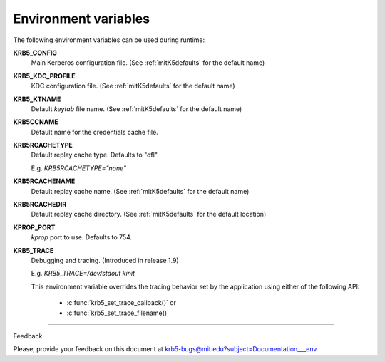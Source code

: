 Environment variables
==========================

The following environment variables can be used during runtime:


**KRB5_CONFIG** 
           Main Kerberos configuration file.
           (See :ref:`mitK5defaults` for the default name)

**KRB5_KDC_PROFILE** 
           KDC configuration file.
           (See :ref:`mitK5defaults` for the default name)

**KRB5_KTNAME** 
           Default *keytab* file name.  
           (See :ref:`mitK5defaults` for the default name)

**KRB5CCNAME** 
           Default name for the credentials cache file.

**KRB5RCACHETYPE**
           Default replay cache type. Defaults to "dfl".

           E.g. *KRB5RCACHETYPE="none"*

**KRB5RCACHENAME** 
           Default replay cache name. 
           (See :ref:`mitK5defaults` for the default name)

**KRB5RCACHEDIR** 
           Default replay cache directory.
           (See :ref:`mitK5defaults` for the default location)

**KPROP_PORT**                     
           *kprop* port to use. Defaults to 754.

**KRB5_TRACE** 
           Debugging and tracing. (Introduced in release 1.9)

           E.g. *KRB5_TRACE=/dev/stdout kinit*

           This environment variable overrides the tracing behavior 
           set by the application using either of the following API:

               -  :c:func:`krb5_set_trace_callback()` or
               -  :c:func:`krb5_set_trace_filename()`

------------------

Feedback


Please, provide your feedback on this document at krb5-bugs@mit.edu?subject=Documentation___env


